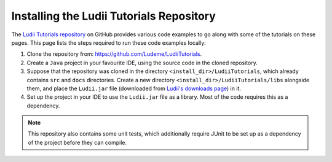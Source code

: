 Installing the Ludii Tutorials Repository
=========================================

The `Ludii Tutorials repository <https://github.com/Ludeme/LudiiTutorials>`_ on
GitHub provides various code examples to go along with some of the tutorials on
these pages. This page lists the steps required to run these code examples locally:

1. Clone the repository from: `<https://github.com/Ludeme/LudiiTutorials>`_.
2. Create a ``Java`` project in your favourite IDE, using the source code
   in the cloned repository.
3. Suppose that the repository was cloned in the directory ``<install_dir>/LudiiTutorials``,
   which already contains ``src`` and ``docs`` directories. Create a new directory
   ``<install_dir>/LudiiTutorials/libs`` alongside them, and place the ``Ludii.jar`` file
   (downloaded from `Ludii's downloads page <https://ludii.games/downloads.php>`_)
   in it.
4. Set up the project in your IDE to use the ``Ludii.jar`` file as a library.
   Most of the code requires this as a dependency.

.. note::

   This repository also contains some unit tests, which additionally require
   JUnit to be set up as a dependency of the project before they can compile.
